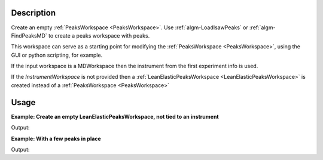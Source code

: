 .. algorithm::

.. summary::

.. relatedalgorithms::

.. properties::

Description
-----------

Create an empty :ref:`PeaksWorkspace <PeaksWorkspace>`. Use
:ref:`algm-LoadIsawPeaks` or :ref:`algm-FindPeaksMD` to
create a peaks workspace with peaks.

This workspace can serve as a starting point for modifying the
:ref:`PeaksWorkspace <PeaksWorkspace>`, using the GUI or python scripting,
for example.

If the input workspace is a MDWorkspace then the instrument from the
first experiment info is used.

If the `InstrumentWorkspace` is not provided then a
:ref:`LeanElasticPeaksWorkspace <LeanElasticPeaksWorkspace>` is
created instead of a :ref:`PeaksWorkspace <PeaksWorkspace>`

Usage
-----

**Example: Create an empty LeanElasticPeaksWorkspace, not tied to an instrument**

.. testcode:: ExEmptyTable

    ws = CreatePeaksWorkspace(NumberOfPeaks=0)
    print("Created a {} with {} rows".format(ws.id(), ws.rowCount()))

Output:

.. testoutput:: ExEmptyTable

    Created a LeanElasticPeaksWorkspace with 0 rows

**Example: With a few peaks in place**

.. testcode:: ExTableWithRows

    sampleWs = CreateSampleWorkspace()
    ws = CreatePeaksWorkspace(InstrumentWorkspace=sampleWs,NumberOfPeaks=3)
    print("Created a {} with {} rows".format(ws.id(), ws.rowCount()))

Output:

.. testoutput:: ExTableWithRows

    Created a PeaksWorkspace with 3 rows

.. categories::

.. sourcelink::
